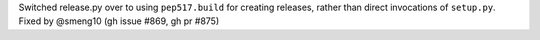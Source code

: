 Switched release.py over to using ``pep517.build`` for creating releases,
rather than direct invocations of ``setup.py``.
Fixed by @smeng10 (gh issue #869, gh pr #875)
